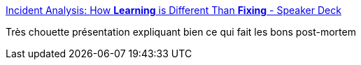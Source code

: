 :jbake-type: post
:jbake-status: published
:jbake-title: Incident Analysis: How *Learning* is Different Than *Fixing* - Speaker Deck
:jbake-tags: entreprise,politique,bug,post-mortem,écriture,_mois_avr.,_année_2020
:jbake-date: 2020-04-18
:jbake-depth: ../
:jbake-uri: shaarli/1587229390000.adoc
:jbake-source: https://nicolas-delsaux.hd.free.fr/Shaarli?searchterm=https%3A%2F%2Fspeakerdeck.com%2Fjallspaw%2Fincident-analysis-how-star-learning-star-is-different-than-star-fixing-star%3Fslide%3D16&searchtags=entreprise+politique+bug+post-mortem+%C3%A9criture+_mois_avr.+_ann%C3%A9e_2020
:jbake-style: shaarli

https://speakerdeck.com/jallspaw/incident-analysis-how-star-learning-star-is-different-than-star-fixing-star?slide=16[Incident Analysis: How *Learning* is Different Than *Fixing* - Speaker Deck]

Très chouette présentation expliquant bien ce qui fait les bons post-mortem
